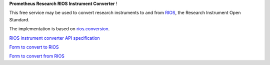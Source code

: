 **Prometheus Research RIOS Instrument Converter** !

This free service may be used to convert research instruments
to and from `RIOS`_, the Research Instrument Open Standard.

The implementation is based on `rios.conversion`_.
 
`RIOS instrument converter API specification`_

`Form to convert to RIOS`_

`Form to convert from RIOS`_

.. _RIOS: https://rioscore.readthedocs.org/en/latest/
.. _rios.conversion: http://pythonhosted.org/rios.conversion/
.. _RIOS instrument converter API specification: {{PATH_URL}}convert
.. _Form to convert to RIOS: {{PATH_URL}}convert/to
.. _Form to convert from RIOS: {{PATH_URL}}convert/from
